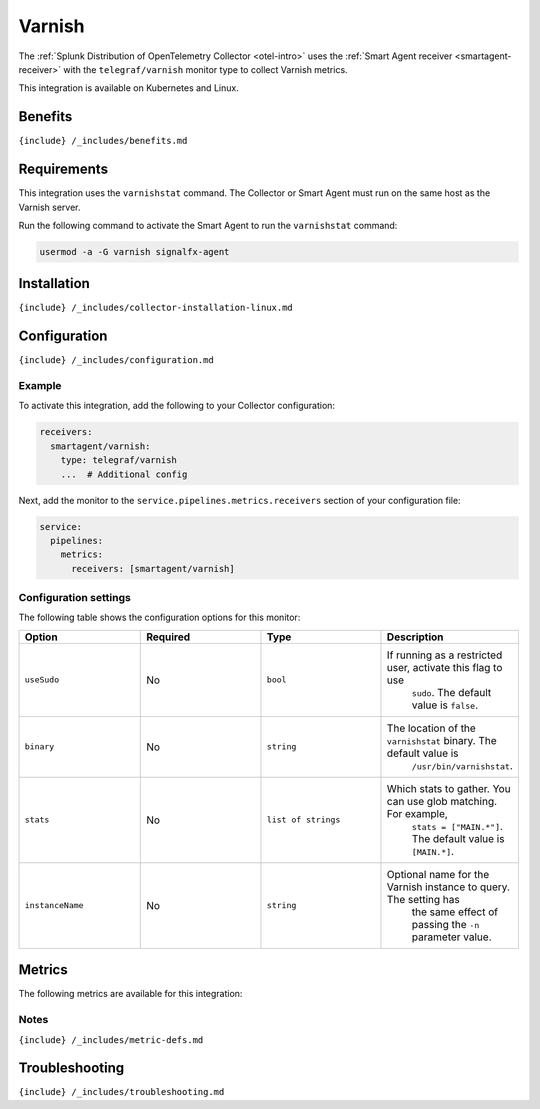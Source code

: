 .. _telegraf-varnish:

Varnish
=======

.. raw:: html

   <meta name="description" content="Use this Splunk Observability Cloud integration for the Telegraf Varnish monitor. See benefits, install, configuration, and metrics">

The
:ref:`Splunk Distribution of OpenTelemetry Collector <otel-intro>`
uses the :ref:`Smart Agent receiver <smartagent-receiver>` with the
``telegraf/varnish`` monitor type to collect Varnish metrics.

This integration is available on Kubernetes and Linux.

Benefits
--------

``{include} /_includes/benefits.md``

Requirements
------------

This integration uses the ``varnishstat`` command. The Collector or
Smart Agent must run on the same host as the Varnish server.

Run the following command to activate the Smart Agent to run the
``varnishstat`` command:

.. code:: bash

   usermod -a -G varnish signalfx-agent

Installation
------------

``{include} /_includes/collector-installation-linux.md``

Configuration
-------------

``{include} /_includes/configuration.md``

Example
~~~~~~~

To activate this integration, add the following to your Collector
configuration:

.. code:: yaml

   receivers:
     smartagent/varnish:
       type: telegraf/varnish
       ...  # Additional config

Next, add the monitor to the ``service.pipelines.metrics.receivers``
section of your configuration file:

.. code:: yaml

   service:
     pipelines:
       metrics:
         receivers: [smartagent/varnish]

Configuration settings
~~~~~~~~~~~~~~~~~~~~~~

The following table shows the configuration options for this monitor:

.. list-table::
   :widths: 18 18 18 18
   :header-rows: 1

   - 

      - Option
      - Required
      - Type
      - Description
   - 

      - ``useSudo``
      - No
      - ``bool``
      - If running as a restricted user, activate this flag to use
         ``sudo``. The default value is ``false``.
   - 

      - ``binary``
      - No
      - ``string``
      - The location of the ``varnishstat`` binary. The default value is
         ``/usr/bin/varnishstat``.
   - 

      - ``stats``
      - No
      - ``list of strings``
      - Which stats to gather. You can use glob matching. For example,
         ``stats = ["MAIN.*"]``. The default value is ``[MAIN.*]``.
   - 

      - ``instanceName``
      - No
      - ``string``
      - Optional name for the Varnish instance to query. The setting has
         the same effect of passing the ``-n`` parameter value.

Metrics
-------

The following metrics are available for this integration:

.. container:: metrics-yaml

Notes
~~~~~

``{include} /_includes/metric-defs.md``

Troubleshooting
---------------

``{include} /_includes/troubleshooting.md``
